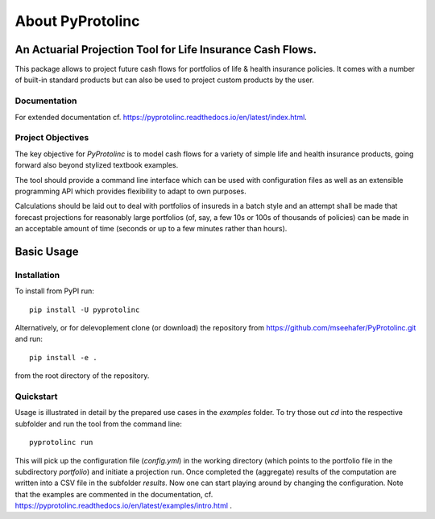 
About PyProtolinc
=======================================================================

An Actuarial Projection Tool for Life Insurance Cash Flows.
-------------------------------------------------------------
This package allows to project future cash flows for portfolios of life & health insurance 
policies. It comes with a number of built-in standard products but can also be used
to project custom products by the user. 


Documentation
^^^^^^^^^^^^^^^^

For extended documentation cf. https://pyprotolinc.readthedocs.io/en/latest/index.html.


Project Objectives
^^^^^^^^^^^^^^^^^^^^^^^^^^^^^^^^

The key objective for *PyProtolinc* is to model cash flows for a variety of simple life and health insurance
products, going forward also beyond stylized textbook examples.

The tool should provide a command line interface which can be used with configuration files as well as an extensible
programming API which provides flexibility to adapt to own purposes.

Calculations should be laid out to deal with portfolios of insureds in a batch style and an attempt shall be made
that forecast projections for reasonably large portfolios (of, say, a few 10s or 100s of thousands of policies)
can be made in an acceptable amount of time (seconds or up to a few minutes rather than hours).


Basic Usage
----------------

Installation
^^^^^^^^^^^^^^^^


To install from PyPI run::

  pip install -U pyprotolinc

Alternatively, or for delevoplement clone (or download) the repository from https://github.com/mseehafer/PyProtolinc.git and
run::

  pip install -e .

from the root directory of the repository.

Quickstart
^^^^^^^^^^^^^^^^

Usage is illustrated in detail by the prepared use cases in the *examples* folder. To try those out *cd* into the respective
subfolder and run the tool from the command line::

  pyprotolinc run

This will pick up the configuration file (*config.yml*) in the working directory (which points to the portfolio file
in the subdirectory *portfolio*) and initiate a projection run. Once completed the (aggregate) results of the computation
are written into a CSV file in the subfolder *results*. Now one can start playing around by changing the configuration.
Note that the examples are commented in the documentation, cf. https://pyprotolinc.readthedocs.io/en/latest/examples/intro.html .



